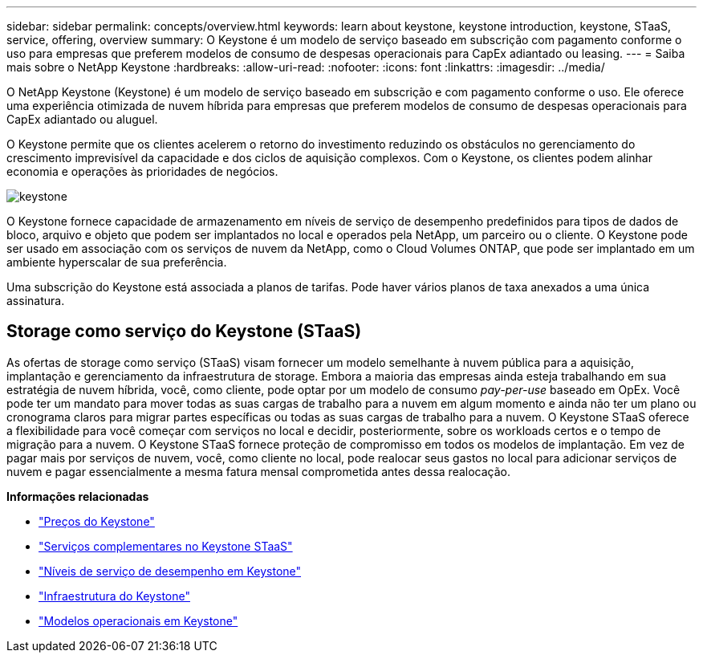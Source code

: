---
sidebar: sidebar 
permalink: concepts/overview.html 
keywords: learn about keystone, keystone introduction, keystone, STaaS, service, offering, overview 
summary: O Keystone é um modelo de serviço baseado em subscrição com pagamento conforme o uso para empresas que preferem modelos de consumo de despesas operacionais para CapEx adiantado ou leasing. 
---
= Saiba mais sobre o NetApp Keystone
:hardbreaks:
:allow-uri-read: 
:nofooter: 
:icons: font
:linkattrs: 
:imagesdir: ../media/


[role="lead"]
O NetApp Keystone (Keystone) é um modelo de serviço baseado em subscrição e com pagamento conforme o uso. Ele oferece uma experiência otimizada de nuvem híbrida para empresas que preferem modelos de consumo de despesas operacionais para CapEx adiantado ou aluguel.

O Keystone permite que os clientes acelerem o retorno do investimento reduzindo os obstáculos no gerenciamento do crescimento imprevisível da capacidade e dos ciclos de aquisição complexos. Com o Keystone, os clientes podem alinhar economia e operações às prioridades de negócios.

image:nkfsosm_image2.png["keystone"]

O Keystone fornece capacidade de armazenamento em níveis de serviço de desempenho predefinidos para tipos de dados de bloco, arquivo e objeto que podem ser implantados no local e operados pela NetApp, um parceiro ou o cliente. O Keystone pode ser usado em associação com os serviços de nuvem da NetApp, como o Cloud Volumes ONTAP, que pode ser implantado em um ambiente hyperscalar de sua preferência.

Uma subscrição do Keystone está associada a planos de tarifas. Pode haver vários planos de taxa anexados a uma única assinatura.



== Storage como serviço do Keystone (STaaS)

As ofertas de storage como serviço (STaaS) visam fornecer um modelo semelhante à nuvem pública para a aquisição, implantação e gerenciamento da infraestrutura de storage. Embora a maioria das empresas ainda esteja trabalhando em sua estratégia de nuvem híbrida, você, como cliente, pode optar por um modelo de consumo _pay-per-use_ baseado em OpEx. Você pode ter um mandato para mover todas as suas cargas de trabalho para a nuvem em algum momento e ainda não ter um plano ou cronograma claros para migrar partes específicas ou todas as suas cargas de trabalho para a nuvem. O Keystone STaaS oferece a flexibilidade para você começar com serviços no local e decidir, posteriormente, sobre os workloads certos e o tempo de migração para a nuvem. O Keystone STaaS fornece proteção de compromisso em todos os modelos de implantação. Em vez de pagar mais por serviços de nuvem, você, como cliente no local, pode realocar seus gastos no local para adicionar serviços de nuvem e pagar essencialmente a mesma fatura mensal comprometida antes dessa realocação.

*Informações relacionadas*

* link:../concepts/pricing.html["Preços do Keystone"]
* link:../concepts/add-on.html["Serviços complementares no Keystone STaaS"]
* link:../concepts/service-levels.html["Níveis de serviço de desempenho em Keystone"]
* link:../concepts/infra.html["Infraestrutura do Keystone"]
* link:../concepts/operational-models.html["Modelos operacionais em Keystone"]

